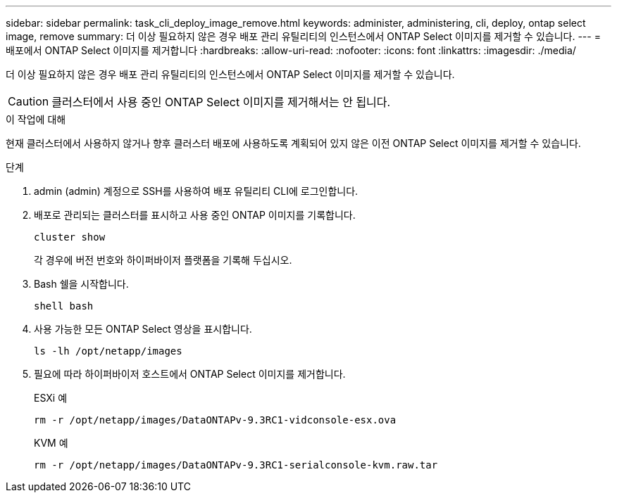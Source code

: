 ---
sidebar: sidebar 
permalink: task_cli_deploy_image_remove.html 
keywords: administer, administering, cli, deploy, ontap select image, remove 
summary: 더 이상 필요하지 않은 경우 배포 관리 유틸리티의 인스턴스에서 ONTAP Select 이미지를 제거할 수 있습니다. 
---
= 배포에서 ONTAP Select 이미지를 제거합니다
:hardbreaks:
:allow-uri-read: 
:nofooter: 
:icons: font
:linkattrs: 
:imagesdir: ./media/


[role="lead"]
더 이상 필요하지 않은 경우 배포 관리 유틸리티의 인스턴스에서 ONTAP Select 이미지를 제거할 수 있습니다.


CAUTION: 클러스터에서 사용 중인 ONTAP Select 이미지를 제거해서는 안 됩니다.

.이 작업에 대해
현재 클러스터에서 사용하지 않거나 향후 클러스터 배포에 사용하도록 계획되어 있지 않은 이전 ONTAP Select 이미지를 제거할 수 있습니다.

.단계
. admin (admin) 계정으로 SSH를 사용하여 배포 유틸리티 CLI에 로그인합니다.
. 배포로 관리되는 클러스터를 표시하고 사용 중인 ONTAP 이미지를 기록합니다.
+
`cluster show`

+
각 경우에 버전 번호와 하이퍼바이저 플랫폼을 기록해 두십시오.

. Bash 쉘을 시작합니다.
+
`shell bash`

. 사용 가능한 모든 ONTAP Select 영상을 표시합니다.
+
`ls -lh /opt/netapp/images`

. 필요에 따라 하이퍼바이저 호스트에서 ONTAP Select 이미지를 제거합니다.
+
[role="tabbed-block"]
====
.ESXi 예
--
[source, asciidoc]
----
rm -r /opt/netapp/images/DataONTAPv-9.3RC1-vidconsole-esx.ova
----
--
.KVM 예
--
[source, asciidoc]
----
rm -r /opt/netapp/images/DataONTAPv-9.3RC1-serialconsole-kvm.raw.tar
----
--
====


